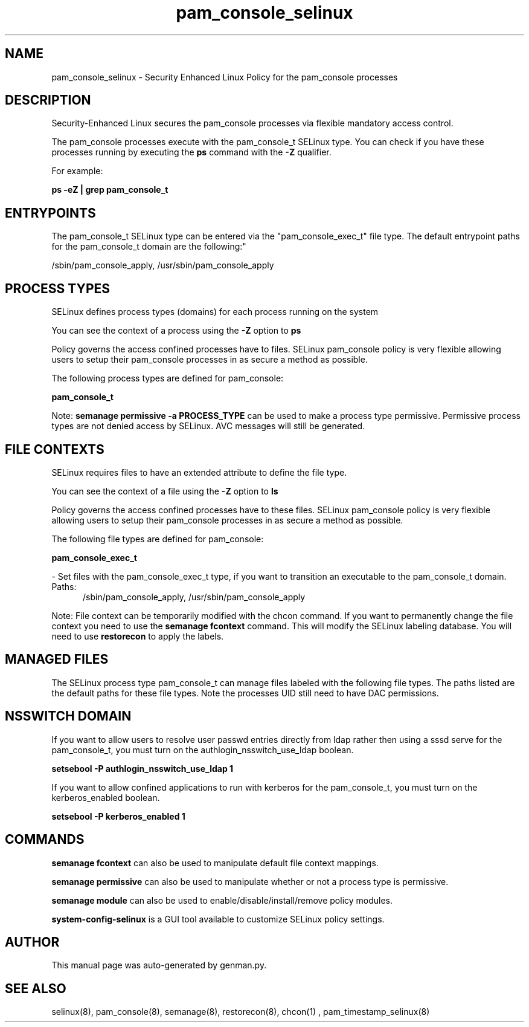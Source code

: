 .TH  "pam_console_selinux"  "8"  "pam_console" "dwalsh@redhat.com" "pam_console SELinux Policy documentation"
.SH "NAME"
pam_console_selinux \- Security Enhanced Linux Policy for the pam_console processes
.SH "DESCRIPTION"

Security-Enhanced Linux secures the pam_console processes via flexible mandatory access control.

The pam_console processes execute with the pam_console_t SELinux type. You can check if you have these processes running by executing the \fBps\fP command with the \fB\-Z\fP qualifier. 

For example:

.B ps -eZ | grep pam_console_t


.SH "ENTRYPOINTS"

The pam_console_t SELinux type can be entered via the "pam_console_exec_t" file type.  The default entrypoint paths for the pam_console_t domain are the following:"

/sbin/pam_console_apply, /usr/sbin/pam_console_apply
.SH PROCESS TYPES
SELinux defines process types (domains) for each process running on the system
.PP
You can see the context of a process using the \fB\-Z\fP option to \fBps\bP
.PP
Policy governs the access confined processes have to files. 
SELinux pam_console policy is very flexible allowing users to setup their pam_console processes in as secure a method as possible.
.PP 
The following process types are defined for pam_console:

.EX
.B pam_console_t 
.EE
.PP
Note: 
.B semanage permissive -a PROCESS_TYPE 
can be used to make a process type permissive. Permissive process types are not denied access by SELinux. AVC messages will still be generated.

.SH FILE CONTEXTS
SELinux requires files to have an extended attribute to define the file type. 
.PP
You can see the context of a file using the \fB\-Z\fP option to \fBls\bP
.PP
Policy governs the access confined processes have to these files. 
SELinux pam_console policy is very flexible allowing users to setup their pam_console processes in as secure a method as possible.
.PP 
The following file types are defined for pam_console:


.EX
.PP
.B pam_console_exec_t 
.EE

- Set files with the pam_console_exec_t type, if you want to transition an executable to the pam_console_t domain.

.br
.TP 5
Paths: 
/sbin/pam_console_apply, /usr/sbin/pam_console_apply

.PP
Note: File context can be temporarily modified with the chcon command.  If you want to permanently change the file context you need to use the 
.B semanage fcontext 
command.  This will modify the SELinux labeling database.  You will need to use
.B restorecon
to apply the labels.

.SH "MANAGED FILES"

The SELinux process type pam_console_t can manage files labeled with the following file types.  The paths listed are the default paths for these file types.  Note the processes UID still need to have DAC permissions.

.SH NSSWITCH DOMAIN

.PP
If you want to allow users to resolve user passwd entries directly from ldap rather then using a sssd serve for the pam_console_t, you must turn on the authlogin_nsswitch_use_ldap boolean.

.EX
.B setsebool -P authlogin_nsswitch_use_ldap 1
.EE

.PP
If you want to allow confined applications to run with kerberos for the pam_console_t, you must turn on the kerberos_enabled boolean.

.EX
.B setsebool -P kerberos_enabled 1
.EE

.SH "COMMANDS"
.B semanage fcontext
can also be used to manipulate default file context mappings.
.PP
.B semanage permissive
can also be used to manipulate whether or not a process type is permissive.
.PP
.B semanage module
can also be used to enable/disable/install/remove policy modules.

.PP
.B system-config-selinux 
is a GUI tool available to customize SELinux policy settings.

.SH AUTHOR	
This manual page was auto-generated by genman.py.

.SH "SEE ALSO"
selinux(8), pam_console(8), semanage(8), restorecon(8), chcon(1)
, pam_timestamp_selinux(8)
